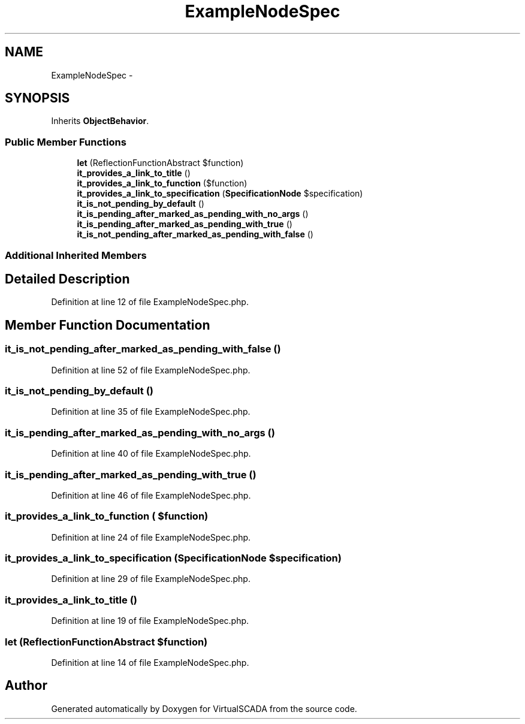 .TH "ExampleNodeSpec" 3 "Tue Apr 14 2015" "Version 1.0" "VirtualSCADA" \" -*- nroff -*-
.ad l
.nh
.SH NAME
ExampleNodeSpec \- 
.SH SYNOPSIS
.br
.PP
.PP
Inherits \fBObjectBehavior\fP\&.
.SS "Public Member Functions"

.in +1c
.ti -1c
.RI "\fBlet\fP (ReflectionFunctionAbstract $function)"
.br
.ti -1c
.RI "\fBit_provides_a_link_to_title\fP ()"
.br
.ti -1c
.RI "\fBit_provides_a_link_to_function\fP ($function)"
.br
.ti -1c
.RI "\fBit_provides_a_link_to_specification\fP (\fBSpecificationNode\fP $specification)"
.br
.ti -1c
.RI "\fBit_is_not_pending_by_default\fP ()"
.br
.ti -1c
.RI "\fBit_is_pending_after_marked_as_pending_with_no_args\fP ()"
.br
.ti -1c
.RI "\fBit_is_pending_after_marked_as_pending_with_true\fP ()"
.br
.ti -1c
.RI "\fBit_is_not_pending_after_marked_as_pending_with_false\fP ()"
.br
.in -1c
.SS "Additional Inherited Members"
.SH "Detailed Description"
.PP 
Definition at line 12 of file ExampleNodeSpec\&.php\&.
.SH "Member Function Documentation"
.PP 
.SS "it_is_not_pending_after_marked_as_pending_with_false ()"

.PP
Definition at line 52 of file ExampleNodeSpec\&.php\&.
.SS "it_is_not_pending_by_default ()"

.PP
Definition at line 35 of file ExampleNodeSpec\&.php\&.
.SS "it_is_pending_after_marked_as_pending_with_no_args ()"

.PP
Definition at line 40 of file ExampleNodeSpec\&.php\&.
.SS "it_is_pending_after_marked_as_pending_with_true ()"

.PP
Definition at line 46 of file ExampleNodeSpec\&.php\&.
.SS "it_provides_a_link_to_function ( $function)"

.PP
Definition at line 24 of file ExampleNodeSpec\&.php\&.
.SS "it_provides_a_link_to_specification (\fBSpecificationNode\fP $specification)"

.PP
Definition at line 29 of file ExampleNodeSpec\&.php\&.
.SS "it_provides_a_link_to_title ()"

.PP
Definition at line 19 of file ExampleNodeSpec\&.php\&.
.SS "let (ReflectionFunctionAbstract $function)"

.PP
Definition at line 14 of file ExampleNodeSpec\&.php\&.

.SH "Author"
.PP 
Generated automatically by Doxygen for VirtualSCADA from the source code\&.

